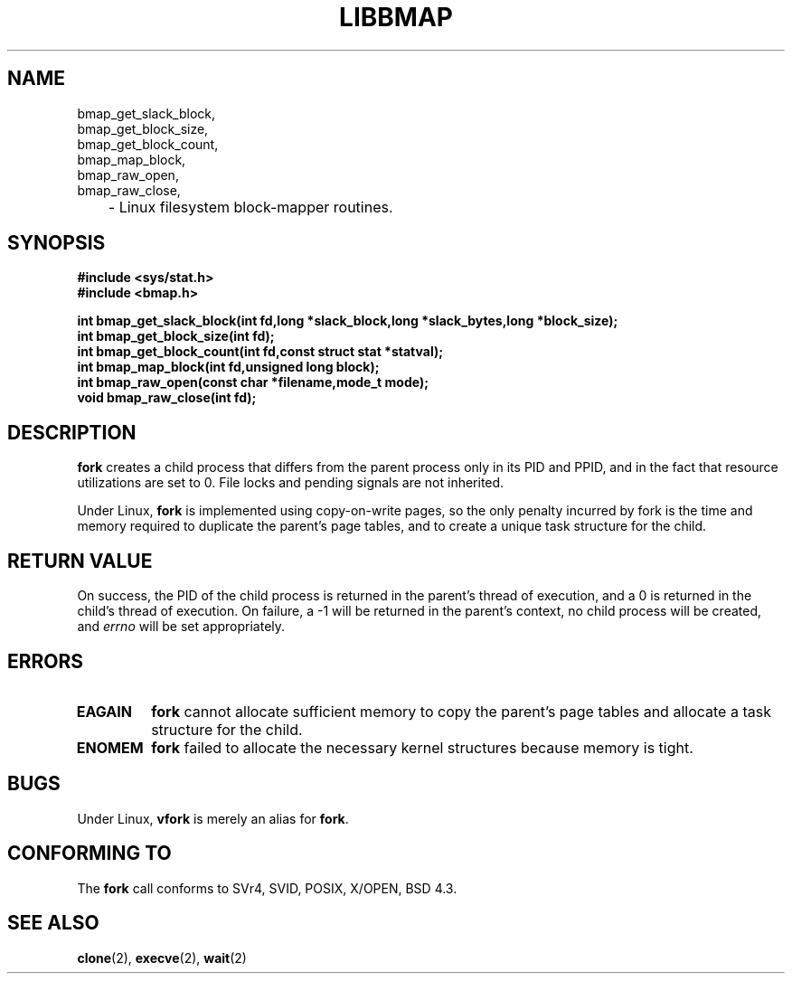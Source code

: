 .TH LIBBMAP 2 "March 2000" "1.0.11" "Brazil Programmer's Manual"
.SH NAME
bmap_get_slack_block,
.br
bmap_get_block_size,
.br
bmap_get_block_count,
.br
bmap_map_block,
.br
bmap_raw_open,
.br
bmap_raw_close,
.br
	\- Linux filesystem block-mapper routines.
.SH SYNOPSIS
.B #include <sys/stat.h>
.br
.B #include <bmap.h>
.sp
.B int bmap_get_slack_block(int fd,long *slack_block,long *slack_bytes,long *block_size);
.br
.B int bmap_get_block_size(int fd);
.br
.B int bmap_get_block_count(int fd,const struct stat *statval);
.br
.B int bmap_map_block(int fd,unsigned long block);
.br
.B int bmap_raw_open(const char *filename,mode_t mode);
.br
.B void bmap_raw_close(int fd);
.br
.SH DESCRIPTION
.B fork
creates a child process that differs from the parent process only in its
PID and PPID, and in the fact that resource utilizations are set to 0.
File locks and pending signals are not inherited.
.PP
Under Linux,
.B fork
is implemented using copy-on-write pages, so the only penalty incurred by
fork is the time and memory required to duplicate the parent's page tables,
and to create a unique task structure for the child.
.SH "RETURN VALUE"
On success, the PID of the child process is returned in the parent's thread
of execution, and a 0 is returned in the child's thread of execution.  On
failure, a \-1 will be returned in the parent's context, no child process
will be created, and
.I errno
will be set appropriately.
.SH ERRORS
.TP
.B EAGAIN
.B fork
cannot allocate sufficient memory to copy the parent's page tables and
allocate a task structure for the child.
.TP
.B ENOMEM
.B fork
failed to allocate the necessary kernel structures because memory is tight.
.SH BUGS
Under Linux,
.B vfork
is merely an alias for
.BR fork .
.SH "CONFORMING TO"
The
.B fork
call conforms to SVr4, SVID, POSIX, X/OPEN, BSD 4.3.
.SH "SEE ALSO"
.BR clone "(2), " execve "(2), " wait (2)
